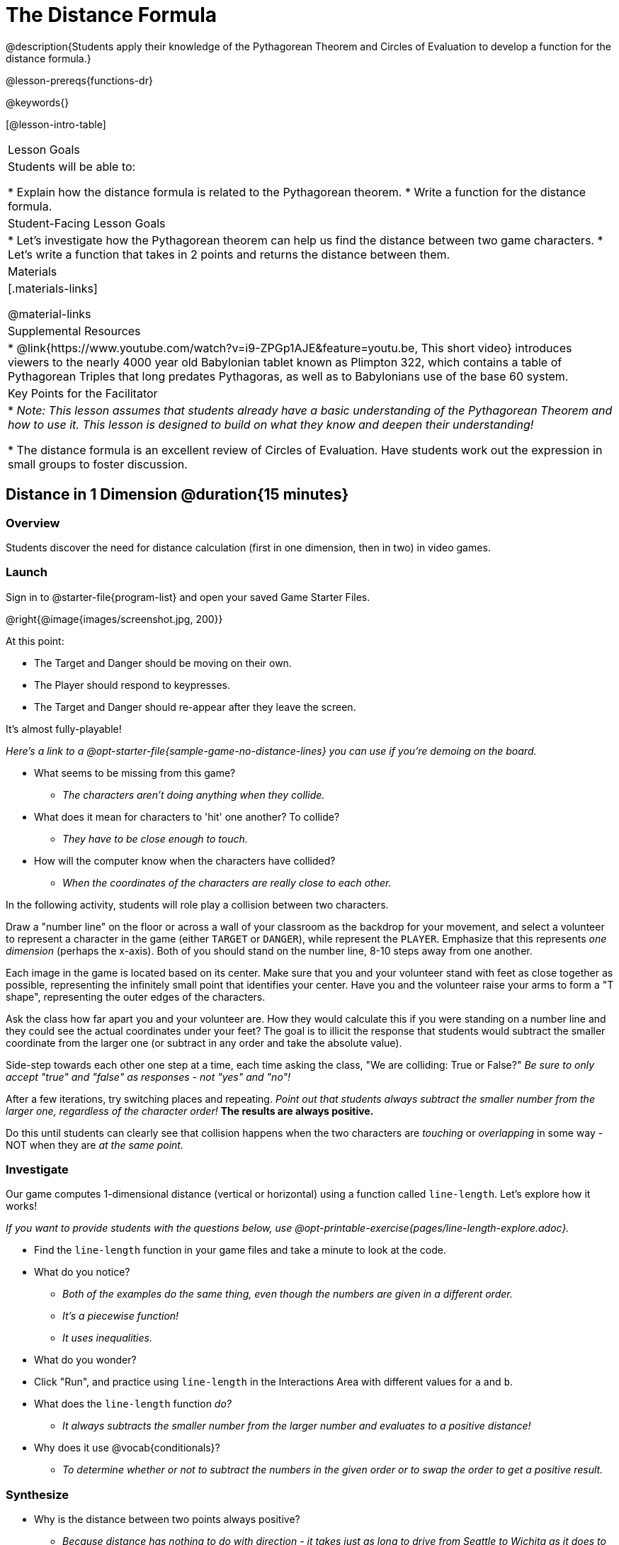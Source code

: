 = The Distance Formula

@description{Students apply their knowledge of the Pythagorean Theorem and Circles of Evaluation to develop a function for the distance formula.}

@lesson-prereqs{functions-dr}

@keywords{}

[@lesson-intro-table]
|===

| Lesson Goals
|Students will be able to:

* Explain how the distance formula is related to the Pythagorean theorem.
* Write a function for the distance formula.

| Student-Facing Lesson Goals
|
* Let's investigate how the Pythagorean theorem can help us find the distance between two game characters.
* Let's write a function that takes in 2 points and returns the distance between them.

| Materials
|[.materials-links]


@material-links

| Supplemental Resources
|
* @link{https://www.youtube.com/watch?v=i9-ZPGp1AJE&feature=youtu.be, This short video} introduces viewers to the nearly 4000 year old Babylonian tablet known as Plimpton 322, which contains a table of Pythagorean Triples that long predates Pythagoras, as well as to Babylonians use of the base 60 system.

| Key Points for the Facilitator
|
* _Note: This lesson assumes that students already have a basic understanding of the Pythagorean Theorem and how to use it. This lesson is designed to build on what they know and deepen their understanding!_

* The distance formula is an excellent review of Circles of Evaluation. Have students work out the expression in small groups to foster discussion.


|===

== Distance in 1 Dimension @duration{15 minutes}

=== Overview
Students discover the need for distance calculation (first in one dimension, then in two) in video games.

=== Launch

[.lesson-instruction]
Sign in to @starter-file{program-list} and open your saved Game Starter Files.


@right{@image{images/screenshot.jpg, 200}}

At this point:

* The Target and Danger should be moving on their own.
* The Player should respond to keypresses.
* The Target and Danger should re-appear after they leave the screen.

It's almost fully-playable!

_Here's a link to a @opt-starter-file{sample-game-no-distance-lines} you can use if you're demoing on the board._

[.lesson-instruction]
* What seems to be missing from this game?
** _The characters aren't doing anything when they collide._

* What does it mean for characters to 'hit' one another? To collide?
** _They have to be close enough to touch._

* How will the computer know when the characters have collided?
** _When the coordinates of the characters are really close to each other._


[.lesson-roleplay]
--
In the following activity, students will role play a collision between two characters.

Draw a "number line" on the floor or across a wall of your classroom as the backdrop for your movement, and select a volunteer to represent a character in the game (either `TARGET` or `DANGER`), while represent the `PLAYER`. Emphasize that this represents _one dimension_ (perhaps the x-axis). Both of you should stand on the number line, 8-10 steps away from one another.

Each image in the game is located based on its center. Make sure that you and your volunteer stand with feet as close together as possible, representing the infinitely small point that identifies your center. Have you and the volunteer raise your arms to form a "T shape", representing the outer edges of the characters.

Ask the class how far apart you and your volunteer are. How they would calculate this if you were standing on a number line and they could see the actual coordinates under your feet? The goal is to illicit the response that students would subtract the smaller coordinate from the larger one (or subtract in any order and take the absolute value).

Side-step towards each other one step at a time, each time asking the class, "We are colliding: True or False?" __Be sure to only accept "true" and "false" as responses - not "yes" and "no"!__

After a few iterations, try switching places and repeating. _Point out that students always subtract the smaller number from the larger one, regardless of the character order!_ *The results are always positive.*

Do this until students can clearly see that collision happens when the two characters are _touching_ or
_overlapping_ in some way - NOT when they are _at the same point._
--

=== Investigate

Our game computes 1-dimensional distance (vertical or horizontal) using a function called `line-length`. Let's explore how it works!

_If you want to provide students with the questions below, use  @opt-printable-exercise{pages/line-length-explore.adoc}._

[.lesson-instruction]
* Find the `line-length` function in your game files and take a minute to look at the code.
* What do you notice?
** _Both of the examples do the same thing, even though the numbers are given in a different order._
** _It's a piecewise function!_
** _It uses inequalities._
* What do you wonder?
* Click "Run", and practice using `line-length` in the Interactions Area with different values for `a` and `b`.
* What does the `line-length` function _do?_
** _It always subtracts the smaller number from the larger number and evaluates to a positive distance!_
* Why does it use @vocab{conditionals}?
** _To determine whether or not to subtract the numbers in the given order or to swap the order to get a positive result._



=== Synthesize
- Why is the distance between two points always positive?
** _Because distance has nothing to do with direction - it takes just as long to drive from Seattle to Wichita as it does to drive from Wichita to Seattle._

[.strategy-box, cols="1", grid="none", stripes="none"]
|===

|
@span{.title}{Why line-length?}
Students learn early on that distance in 1-dimension is computed via @math{\lvert x_2 - x_1 \rvert}, and that distance is always a positive value. The Pythagorean Theorem teaches students that the length of the hypotenuse is computed based on the distance in the x- and y-dimension.

Most math textbook, however, show the distance formula without connecting back to that theorem.

@center{  @math{\sqrt{{(x_2 - x_1)}^2 + {(y_2 - y_1)}^2}}  }

A student who asks whether it's a problem when @math{x_2 - x_1} is negative is displaying a deep understanding of what's going on!

Using the `line-length` function explicitly connects the distance formula back to the 1-dimensional distance students know, allowing them to apply prior knowledge and better connect back to the @vocab{Pythagorean Theorem} itself.

This effectively rewrites the distance formula as:

@center{  @math{\sqrt{{\lvert x_2 - x_1 \rvert}^2 + {\lvert y_2 - y_1 \rvert}^2}}  }

|===
== Distance in 2 Dimensions @duration{30 minutes}

=== Overview
Students extend their understanding of _distance_ from one dimension to two.

=== Launch

We just practiced computing the distance in 1-dimension, which is useful if the Player and Danger have the same x- or y-coordinate. But how do we compute the distance between two points when both the x- _and_ y-coordinates are different?

_Here's a link to a @opt-starter-file{sample-game-w-distance} to use if you're demoing the instruction below on the board._

[.lesson-instruction]
- Scroll down to `4. Collisions` in your game file and look for the `distances-color` definition. What is the value defined to be?
** _Right now this value is defined to be the __empty string__ `""`._
- Change this to a color that will show up on your background, and click "Run". What happens?
** _This setting draws lines from your Player to each of the other characters, and then uses those lines as the hypotenuse of right triangles! The legs of these triangles show the distance in 1 dimension each (on the x- and y-axis)._

In order to compute the _diagonal_ distance between two characters in a video game, we'll need a special formula that considers _both the vertical and the horizontal_ distances between them!

When we turned on `distances-color` in our game, we saw the diagonal distance between two characters represented as the @vocab{hypotenuse} of a right triangle.

[.lesson-instruction]
* How do we find the hypotenuse of a right triangle if we know the measures of both of its legs?
** _The Pythagorean Theorem!_ @math{a^2 + b^2 = c^2}
* If we had one player at (0,0) and another player at (4,3), we'd see a right triangle and the lengths of the legs would be 3 and 4. How would we use the Pythagorean Theorem to find the hypotenuse of the triangle?
** _We would add @math{3^2} and @math{4^2}, or 9 and 16, to get 25. The square root of 25, or 5, is the length of the hypotenuse._

_Note: If it's been a long time since your students have used the Pythagorean Theorem, now would be a good time to do some @opt-printable-exercise{pages/pythag-practice.pdf, Pythagorean Theorem Practice}._

// FD Suggests we write a better review page for teachers to use here!//

[.strategy-box, cols="1", grid="none", stripes="none"]
|===
|
@span{.title}{Connecting Pythagorean Theorem to video games}
We recommend carving out 4.5 minutes and wowing your students with @link{https://www.youtube.com/watch?v=Ln7myXQx8TM, Tova Brown's Video of a Geometric Proof of the Pythagorean Theorem and its application to finding distance between game characters}. Then have them try explaining the proof to one another.

In our case, the lengths A and B are computed by the `line-length` function we already have!
|===

Optional: On @printable-exercise{distance-write-code-from-lengths.adoc} we've provided screenshots from two games where the horizontal and vertical distances between the characters are shown. Students are asked to write the code to calculate the distance between these characters using the Pythagorean Theoream. You could also have them do the computations (using a calculator) and compare their results to what their code evaluates to.

=== Investigate

[.lesson-instruction]
* Turn to @printable-exercise{distance-on-coordinate-plane.adoc} and look at how line-length is used in the code. See if you can figure out how to write the code for the second problem.
* Then turn to @printable-exercise{distance-coe.adoc} in your student workbook. Convert this expression to a Circle of Evaluation, and then to code.
* Then we'll make sure we really understand it all with @printable-exercise{pages/Distance-bw-Two-Points-Multiple-Representations.pdf, Multiple Representations: Distance between two points} by combining circles of evaluation, code, computation and a sketch on a graph.

For more practice writing code to generate the distance between two fixed points, use:

* @printable-exercise{pages/distance-from-game-coordinates.adoc}
* @opt-printable-exercise{pages/distance-from-game-coordinates-2.adoc}

Debrief these workbook pages - or have students pair-and-share - before moving on to writing the full distance function. Explain to students that all of the practice they've done so far today focused on a screenshot of a moment in time. With the game stopped in that moment, we knew either the exact location of our characters or the exact distances between them. *As we play our games, however, the characters are constantly changing locations!*

[.lesson-point]
In order to calculate the distance between two objects whose locations are constantly changing, we need to use variables!

[.lesson-instruction]
--
* Turn to @printable-exercise{pages/distance.adoc} and use the Design Recipe to help you write a function that takes in two @vocab{coordinate} pairs (four numbers) of two characters (@math{px, py}) and (@math{cx, cy}) and returns the distance between those two points.
* HINT: The code you wrote in @printable-exercise{pages/distance-coe.adoc} can be used to give you your first example!
* When you're done, fix the broken `distance` function in your game file, click "Run" and check that the right triangles in your file now appear with reasonable distances for the hypotenuse.
--

[.strategy-box, cols="1a", grid="none", stripes="none"]
|===
|
@span{.title}{Optional:}

If we knew the lengths of the hypotenuse and one leg of the triangle, could we use the formula @math{A^2 + B^2 = C^2} to compute the length of the other leg?

Take a look at the two examples on @printable-exercise{pages/distance-comparing-code.adoc}.

- There's a subtle difference between the two examples! What is it?
** __In the first example, the length of the hypotenuse is missing. In the second example, the length of a leg is missing.__
- Can you explain why they need to be written differently?
** __Finding the hypotenuse requires finding the square root of the @math{A^2 + B^2}, whereas finding a leg requires finding the square root of the difference between @math{C^2} and @math{B^2}.__

|===


=== Common Misconceptions

It is _extremely common_ for students to put variables in the *wrong order*. In other words, their program looks like
@ifproglang{wescheme}{ `...(sqrt (+ (sqr (line-length x1 y1)) (sqr (line-length x2 y2))))...`
instead of `...(sqrt (+ (sqr (line-length x2 x1)) (sqr (line-length y2 y1))))...` }
@ifproglang{pyret}{ `...num-sqrt(num-sqr(line-length(x1,y1)) + num-sqr(line-length(x2, y2)))...`
instead of `...num-sqrt(num-sqr(line-length(x2 x1)) + num-sqr(line-length(y2 y1)))...` }

In this situation, remind students to look back at what they circled and labeled in the example steps. _This is why we label!_

=== Synthesize

- How does the length of the hypoteneuse rely on the length of each side?
- Where do you see one formula being used inside the other?

== Additional Exercises

- Have students use the Design Recipe to solve @opt-printable-exercise{line-length.adoc} on their own.
- You might also want to have them modify `line-length` to make use of the absolute value function: @show{(code 'abs)}.
